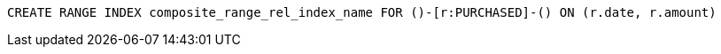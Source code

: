 [source,cypher]
----
CREATE RANGE INDEX composite_range_rel_index_name FOR ()-[r:PURCHASED]-() ON (r.date, r.amount)
----
